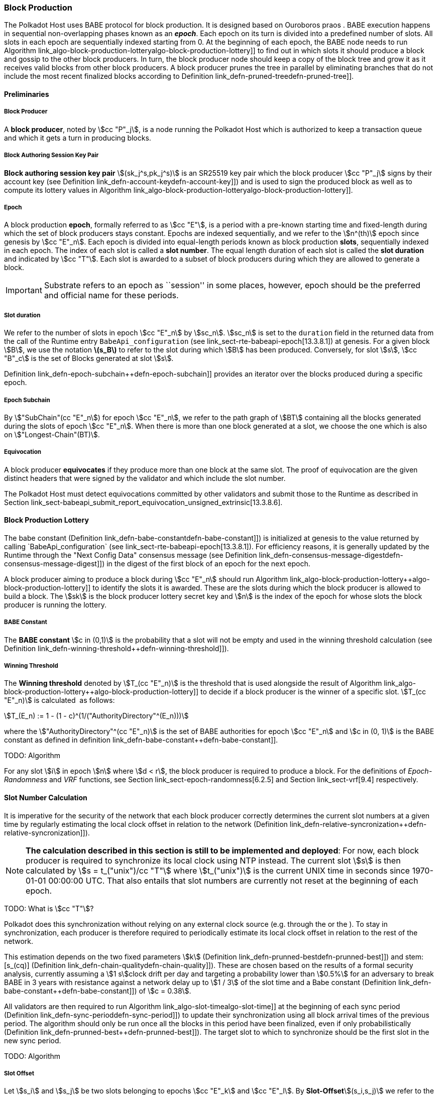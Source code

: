 [#sect-block-production]
=== Block Production

The Polkadot Host uses BABE protocol for block production. It is designed based
on Ouroboros praos . BABE execution happens in sequential non-overlapping phases
known as an *_epoch_*. Each epoch on its turn is divided into a predefined
number of slots. All slots in each epoch are sequentially indexed starting from
0. At the beginning of each epoch, the BABE node needs to run Algorithm
link_algo-block-production-lottery++algo-block-production-lottery]] to find out
in which slots it should produce a block and gossip to the other block
producers. In turn, the block producer node should keep a copy of the block tree
and grow it as it receives valid blocks from other block producers. A block
producer prunes the tree in parallel by eliminating branches that do not include
the most recent finalized blocks according to Definition
link_defn-pruned-tree++defn-pruned-tree]].

==== Preliminaries

===== Block Producer
A *block producer*, noted by stem:[cc "P"_j], is a node running the Polkadot
Host which is authorized to keep a transaction queue and which it gets a turn in
producing blocks.

===== Block Authoring Session Key Pair
*Block authoring session key pair* stem:[(sk_j^s,pk_j^s)] is an SR25519 key pair
which the block producer stem:[cc "P"_j] signs by their account key (see Definition
link_defn-account-key++defn-account-key]]) and is used to sign the produced
block as well as to compute its lottery values in Algorithm
link_algo-block-production-lottery++algo-block-production-lottery]].

[#defn-epoch-slot]
===== Epoch
****
A block production *epoch*, formally referred to as stem:[cc "E"], is a
period with a pre-known starting time and fixed-length during which the set of
block producers stays constant. Epochs are indexed sequentially, and we refer to
the stem:[n^(th)] epoch since genesis by stem:[cc "E"_n]. Each epoch is divided
into equal-length periods known as block production *slots*, sequentially
indexed in each epoch. The index of each slot is called a *slot number*. The
equal length duration of each slot is called the *slot duration* and indicated
by stem:[cc "T"]. Each slot is awarded to a subset of block producers during
which they are allowed to generate a block.

IMPORTANT: Substrate refers to an epoch as ``session'' in some places, however,
epoch should be the preferred and official name for these periods.
****

[#note-slot]
===== Slot duration
****
We refer to the number of slots in epoch stem:[cc "E"_n] by stem:[sc_n].
stem:[sc_n] is set to the `duration` field in the returned data from the call of
the Runtime entry `BabeApi_configuration` (see
link_sect-rte-babeapi-epoch[13.3.8.1]) at genesis. For a given block stem:[B],
we use the notation *latexmath:[$s_B$]* to refer to the slot during which
stem:[B] has been produced. Conversely, for slot stem:[s], stem:[cc "B"_c] is
the set of Blocks generated at slot stem:[s].

Definition link_defn-epoch-subchain++defn-epoch-subchain]] provides an
iterator over the blocks produced during a specific epoch.
****

[#defn-epoch-subchain]
===== Epoch Subchain
****
By stem:["SubChain"(cc "E"_n]) for epoch stem:[cc "E"_n], we refer to the path
graph of stem:[BT] containing all the blocks generated during the slots of epoch
stem:[cc "E"_n]. When there is more than one block generated at a slot, we
choose the one which is also on stem:["Longest-Chain"(BT)].
****

===== Equivocation
****
A block producer *equivocates* if they produce more than one block at the same
slot. The proof of equivocation are the given distinct headers that were signed
by the validator and which include the slot number.

The Polkadot Host must detect equivocations committed by other
validators and submit those to the Runtime as described in Section
link_sect-babeapi_submit_report_equivocation_unsigned_extrinsic[13.3.8.6].
****

==== Block Production Lottery

The babe constant (Definition link_defn-babe-constant++defn-babe-constant]]) is
initialized at genesis to the value returned by calling `BabeApi_configuration`
(see link_sect-rte-babeapi-epoch[13.3.8.1]). For efficiency reasons, it is
generally updated by the Runtime through the "Next Config Data" consensus
message (see Definition
link_defn-consensus-message-digest++defn-consensus-message-digest]]) in the
digest of the first block of an epoch for the next epoch.

A block producer aiming to produce a block during stem:[cc "E"_n] should run
Algorithm link_algo-block-production-lottery++algo-block-production-lottery]]
to identify the slots it is awarded. These are the slots during which the block
producer is allowed to build a block. The stem:[sk] is the block producer
lottery secret key and stem:[n] is the index of the epoch for whose slots
the block producer is running the lottery.

[#defn-babe-constant]
===== BABE Constant
****
The *BABE constant* stem:[c in (0,1)] is the probability that a slot will not be
empty and used in the winning threshold calculation (see Definition
link_defn-winning-threshold++defn-winning-threshold]]).
****

[#defn-winning-threshold]
===== Winning Threshold
****
The *Winning threshold* denoted by stem:[T_(cc "E"_n)] is the threshold that is used
alongside the result of Algorithm
link_algo-block-production-lottery++algo-block-production-lottery]] to decide
if a block producer is the winner of a specific slot. stem:[T_(cc "E"_n)] is
calculated  as follows:

[stem]
++++
T_(E_n) := 1 - (1 - c)^(1/("AuthorityDirectory"^(E_n)))
++++

where the stem:["AuthorityDirectory"^(cc "E"_n)] is the set of BABE
authorities for epoch stem:[cc "E"_n] and stem:[c in (0, 1)] is the BABE
constant as defined in definition
link_defn-babe-constant++defn-babe-constant]].
****

TODO: Algorithm

For any slot stem:[i] in epoch stem:[n] where stem:[d < r], the block producer
is required to produce a block. For the definitions of _Epoch-Randomness_ and
_VRF_ functions, see Section link_sect-epoch-randomness[6.2.5] and Section
link_sect-vrf[9.4] respectively.

[#sect-slot-number-calculation]
==== Slot Number Calculation

It is imperative for the security of the network that each block producer
correctly determines the current slot numbers at a given time by regularly
estimating the local clock offset in relation to the network (Definition
link_defn-relative-syncronization++defn-relative-syncronization]]).

****
NOTE: *The calculation described in this section is still to be implemented and
deployed*: For now, each block producer is required to synchronize its local
clock using NTP instead. The current slot stem:[s] is then calculated by stem:[s
= t_("unix")/cc "T"] where stem:[t_("unix")] is the current UNIX time in seconds
since 1970-01-01 00:00:00 UTC. That also entails that slot numbers are currently
not reset at the beginning of each epoch.

TODO: What is stem:[cc "T"]?
****

Polkadot does this synchronization without relying on any external clock source
(e.g. through the or the ). To stay in synchronization, each producer is
therefore required to periodically estimate its local clock offset in relation
to the rest of the network.

This estimation depends on the two fixed parameters stem:[k] (Definition
link_defn-prunned-best++defn-prunned-best]]) and stem:[s_(cq)] (Definition
link_defn-chain-quality++defn-chain-quality]]). These are chosen based on the
results of a formal security analysis, currently assuming a stem:[1 s]clock
drift per day and targeting a probability lower than stem:[0.5%] for an
adversary to break BABE in 3 years with resistance against a network delay up to
stem:[1 / 3] of the slot time and a Babe constant (Definition
link_defn-babe-constant++defn-babe-constant]]) of stem:[c = 0.38].

All validators are then required to run Algorithm
link_algo-slot-time++algo-slot-time]] at the beginning of each sync period
(Definition link_defn-sync-period++defn-sync-period]]) to update their
synchronization using all block arrival times of the previous period. The
algorithm should only be run once all the blocks in this period have been
finalized, even if only probabilistically (Definition
link_defn-prunned-best++defn-prunned-best]]). The target slot to which to
synchronize should be the first slot in the new sync period.

TODO: Algorithm

[#defn-slot-offset]
===== Slot Offset
****
Let stem:[s_i] and stem:[s_j] be two slots belonging to epochs stem:[cc "E"_k]
and stem:[cc "E"_l]. By *Slot-Offset*stem:[(s_i,s_j)] we refer to the function
whose value is equal to the number of slots between stem:[s_i] and stem:[s_j]
(counting stem:[s_j]) on the time continuum. As such, we have
*Slot-Offset*stem:[(s_i, s_i) = 0].

It is imperative for the security of the network that each block
producer correctly determines the current slot numbers at a given time
by regularly estimating the local clock offset in relation to the
network (Definition
link_defn-relative-syncronization++defn-relative-syncronization]]).
****

[#defn-relative-syncronization]
===== Relative Time Synchronization
****
The *relative time synchronization* is a tuple of a slot number and a local
clock timestamp stem:[(s_("sync"),t_("sync"))] describing the last point at
which the slot numbers have been synchronized with the local clock.

TODO: Algorithm
****

[#defn-prunned-best]
===== Pruned Best Chain
****
The *pruned best chain* stem:[C^(r^k)] is the longest chain selected according
to Definition link_defn-longest-chain++defn-longest-chain]] with the last
stem:[k] Blocks pruned. We chose stem:[k = 140]. The *last (probabilistic)
finalized block* describes the last block in this pruned best chain.
****

[#defn-chain-quality]
===== Chain Quality
****
The *chain quality* stem:[s_(cq)] represents the number of slots that are used
to estimate the local clock offset. Currently, it is set to stem:[s_(cq) =
3000].

The prerequisite for such a calculation is that each producer stores the arrival
time of each block (Definition link_defn-block-time++defn-block-time]])
measured by a clock that is otherwise not adjusted by any external protocol.
****

[#defn-block-time]
===== Block Arrival Time
The *block arrival time* of block stem:[B] for node stem:[j] formally
represented by stem:[T_B^j] is the local time of node stem:[j] when node
stem:[j] has received block stem:[B] for the first time. If the node stem:[j]
itself is the producer of stem:[B], stem:[T_B^j] is set equal to the time that
the block is produced. The index stem:[j] in stem:[T_B^j] notation may be
dropped and B’s arrival time is referred to by stem:[T_B] when there is no
ambiguity about the underlying node.

WARNING: Currently it still lacks a clear definition of when block arrival times
are considered valid and how to differentiated imported block on initial sync
from ``fresh'' blocks that were just produced.

[#defn-sync-period]
===== Sync Period
A is an interval at which each validator (re-)evaluates its local clock offsets.
The first sync period stem:[fr "E"_1] starts just after the genesis block is
released. Consequently, each sync period stem:[fr "E"_i] starts after stem:[fr
"E"_(i - 1)]. The length of the sync period is equal to stem:[s_(qc)] as defined
in Definition link_defn-chain-quality++defn-chain-quality]] and expressed in
the number of slots.

[#block-production]
==== Block Production
Throughout each epoch, each block producer should run Algorithm
link_algo-block-production++algo-block-production]] to produce blocks during
the slots it has been awarded during that epoch. The produced block needs to
carry the _BABE header_ as well as the _block signature_ as Pre-Runtime and Seal
digest items defined in Definition link_defn-babe-header++defn-babe-header]]
and link_defn-block-signature++defn-block-signature]] respectively.

[#defn-babe-header]
===== BABE Header
The *BABE Header* of block stem:[B], referred to formally by
stem:[H_("BABE")(B)] is a tuple and consists of the following components:

[stem]
++++
(d,pi,j,s)
++++

where:

* stem:[pi, d] are the results of the block lottery for slot stem:[s].
* stem:[j] is the index of the block producer in the authority directory of the
current epoch.
* stem:[s] is the slot at which the block is produced.

stem:[H_("BABE")(B)] must be included as a digest item of Pre-Runtime type in
the header digest stem:[H_d(B)] as defined in Definition
link_defn-digest++defn-digest]].

TODO: Algorithm

Add-Digest-Item appends a digest item to the end of the header digest
stem:[H_d(B)] according to Definition link_defn-digest++defn-digest]].

[#defn-block-signature]
===== Block Signature
****
The *Block Signature* stem:[S_B] is a signature of the block header hash (see
Definitionlink:#defn-block-header-hash++defn-block-header-hash]]) and defined as

[stem]
++++
"Sig"_("SR25519","sk"_j^s)(H_h(B))
++++

stem:[S_B] should be included in stem:[H_d(B)] as the Seal digest item according
to Definition link_defn-digest++defn-digest]] of value:

[stem]
++++
(E_(id)("BABE"),S_B)
++++

in which, stem:[E_("id")("BABE")] is the BABE consensus engine unique identifier
defined in Definition
link_defn-consensus-message-digest++defn-consensus-message-digest]]. The Seal
digest item is referred to as the *BABE Seal*.
****

[#sect-epoch-randomness]
==== Epoch Randomness
At the beginning of each epoch, stem:[cc "E"_n] the host will receive the
randomness seed stem:[cc "R"_(cc "E"_(n+1))](Definition
link_defn-epoch-randomness++defn-epoch-randomness]]) necessary to participate
in the block production lottery in the next epoch stem:[cc "E"_(n+1)] from the
Runtime, through the consensus message (Definition
link_defn-consensus-message-digest++defn-consensus-message-digest]]) in the
digest of the first block.

[#defn-epoch-randomness]
===== Randomness Seed
****
For epoch stem:[cc "E"], there is a 32-byte stem:[cc "R"_(cc "E")] computed
based on the previous epochs VRF outputs. For stem:[cc "E"_0] and stem:[cc
"E"_1], the randomness seed is provided in the genesis state.
****

[#sect-verifying-authorship]
==== Verifying Authorship Right

When a Polkadot node receives a produced block, it needs to verify if
the block producer was entitled to produce the block in the given slot
by running Algorithm
link_algo-verify-authorship-right++algo-verify-authorship-right]]
where:

* stem:[T_B] is stem:[B]’s arrival time defined in Definition
link_defn-block-time++defn-block-time]].
* stem:[H_d(B)] is the digest sub-component of stem:["Head"(B)] defined in
Definitions link_defn-block-header++defn-block-header]] and
link_defn-digest++defn-digest]].
* The Seal stem:[D_s] is the last element in the digest array stem:[H_d(B)] as
defined in Definition link_defn-digest++defn-digest]].
* stem:[Seal-Id] is the type index showing that a digest item of variable type
is of _Seal_ type (See Definitions
link_defn-scale-variable-type++defn-scale-variable-type]] and
link_defn-digest++defn-digest]])
* stem:["AuthorityDirectory"^(cc "E"_c)] is the set of Authority ID for block
producers of epoch stem:[cc "E"_c].
* stem:[Verify-Slot-Winner] is defined in Algorithm
link_algo-verify-slot-winner++algo-verify-slot-winner]].

TODO: Algorithms

[#sect-block-building] 
==== Block Building Process

TODO: Algorithm

